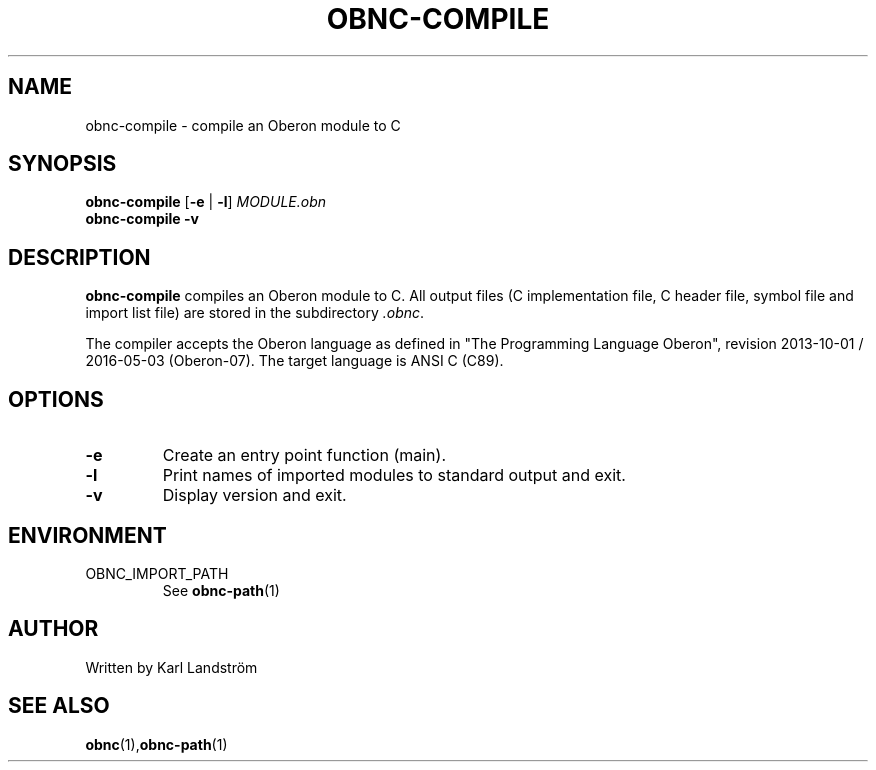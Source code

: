 .TH OBNC-COMPILE 1
.SH NAME
obnc-compile \- compile an Oberon module to C
.SH SYNOPSIS
.B obnc-compile
[\fB\-e\fR | \fB\-l\fR]
.IR MODULE.obn
.br
.B obnc-compile
\fB\-v\fR
.SH DESCRIPTION
.B obnc-compile
compiles an Oberon module to C. All output files (C implementation file, C header file, symbol file and import list file) are stored in the subdirectory
.IR .obnc .
.P
The compiler accepts the Oberon language as defined in "The Programming Language Oberon", revision 2013-10-01 / 2016-05-03 (Oberon-07). The target language is ANSI C (C89).
.SH OPTIONS
.TP
.BR \-e
Create an entry point function (main).
.TP
.BR \-l
Print names of imported modules to standard output and exit.
.TP
.BR \-v
Display version and exit.
.SH ENVIRONMENT
.IP OBNC_IMPORT_PATH
See
.BR obnc-path (1)
.SH AUTHOR
Written by Karl Landstr\[:o]m
.SH "SEE ALSO"
.BR obnc (1), obnc-path (1)

